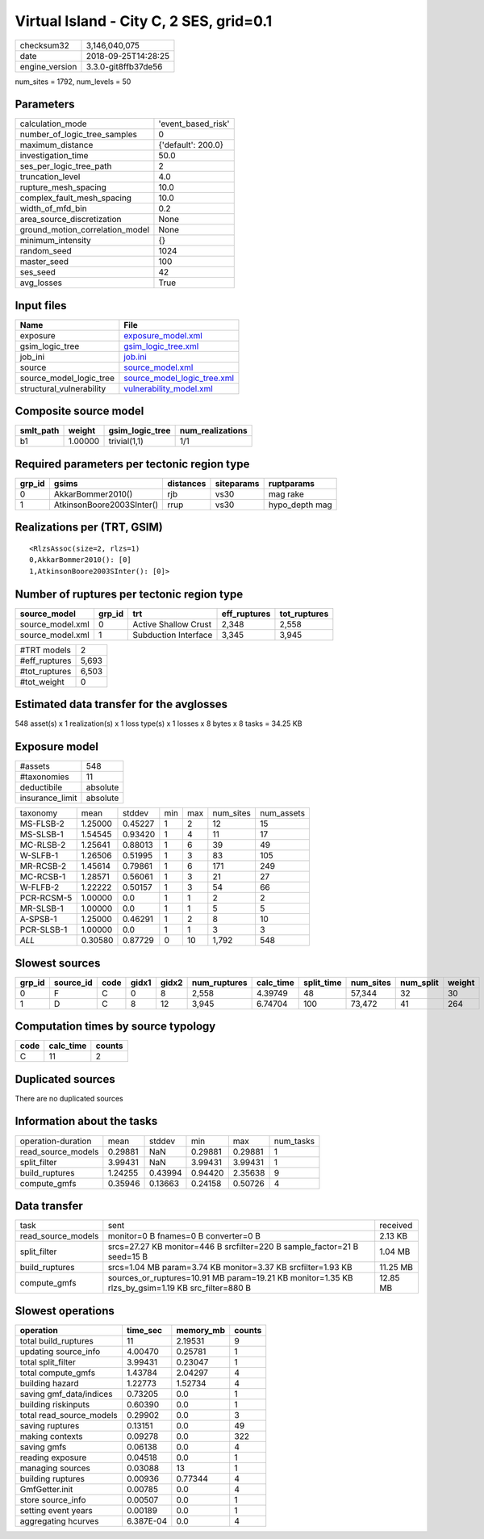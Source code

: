 Virtual Island - City C, 2 SES, grid=0.1
========================================

============== ===================
checksum32     3,146,040,075      
date           2018-09-25T14:28:25
engine_version 3.3.0-git8ffb37de56
============== ===================

num_sites = 1792, num_levels = 50

Parameters
----------
=============================== ==================
calculation_mode                'event_based_risk'
number_of_logic_tree_samples    0                 
maximum_distance                {'default': 200.0}
investigation_time              50.0              
ses_per_logic_tree_path         2                 
truncation_level                4.0               
rupture_mesh_spacing            10.0              
complex_fault_mesh_spacing      10.0              
width_of_mfd_bin                0.2               
area_source_discretization      None              
ground_motion_correlation_model None              
minimum_intensity               {}                
random_seed                     1024              
master_seed                     100               
ses_seed                        42                
avg_losses                      True              
=============================== ==================

Input files
-----------
======================== ============================================================
Name                     File                                                        
======================== ============================================================
exposure                 `exposure_model.xml <exposure_model.xml>`_                  
gsim_logic_tree          `gsim_logic_tree.xml <gsim_logic_tree.xml>`_                
job_ini                  `job.ini <job.ini>`_                                        
source                   `source_model.xml <source_model.xml>`_                      
source_model_logic_tree  `source_model_logic_tree.xml <source_model_logic_tree.xml>`_
structural_vulnerability `vulnerability_model.xml <vulnerability_model.xml>`_        
======================== ============================================================

Composite source model
----------------------
========= ======= =============== ================
smlt_path weight  gsim_logic_tree num_realizations
========= ======= =============== ================
b1        1.00000 trivial(1,1)    1/1             
========= ======= =============== ================

Required parameters per tectonic region type
--------------------------------------------
====== ========================= ========= ========== ==============
grp_id gsims                     distances siteparams ruptparams    
====== ========================= ========= ========== ==============
0      AkkarBommer2010()         rjb       vs30       mag rake      
1      AtkinsonBoore2003SInter() rrup      vs30       hypo_depth mag
====== ========================= ========= ========== ==============

Realizations per (TRT, GSIM)
----------------------------

::

  <RlzsAssoc(size=2, rlzs=1)
  0,AkkarBommer2010(): [0]
  1,AtkinsonBoore2003SInter(): [0]>

Number of ruptures per tectonic region type
-------------------------------------------
================ ====== ==================== ============ ============
source_model     grp_id trt                  eff_ruptures tot_ruptures
================ ====== ==================== ============ ============
source_model.xml 0      Active Shallow Crust 2,348        2,558       
source_model.xml 1      Subduction Interface 3,345        3,945       
================ ====== ==================== ============ ============

============= =====
#TRT models   2    
#eff_ruptures 5,693
#tot_ruptures 6,503
#tot_weight   0    
============= =====

Estimated data transfer for the avglosses
-----------------------------------------
548 asset(s) x 1 realization(s) x 1 loss type(s) x 1 losses x 8 bytes x 8 tasks = 34.25 KB

Exposure model
--------------
=============== ========
#assets         548     
#taxonomies     11      
deductibile     absolute
insurance_limit absolute
=============== ========

========== ======= ======= === === ========= ==========
taxonomy   mean    stddev  min max num_sites num_assets
MS-FLSB-2  1.25000 0.45227 1   2   12        15        
MS-SLSB-1  1.54545 0.93420 1   4   11        17        
MC-RLSB-2  1.25641 0.88013 1   6   39        49        
W-SLFB-1   1.26506 0.51995 1   3   83        105       
MR-RCSB-2  1.45614 0.79861 1   6   171       249       
MC-RCSB-1  1.28571 0.56061 1   3   21        27        
W-FLFB-2   1.22222 0.50157 1   3   54        66        
PCR-RCSM-5 1.00000 0.0     1   1   2         2         
MR-SLSB-1  1.00000 0.0     1   1   5         5         
A-SPSB-1   1.25000 0.46291 1   2   8         10        
PCR-SLSB-1 1.00000 0.0     1   1   3         3         
*ALL*      0.30580 0.87729 0   10  1,792     548       
========== ======= ======= === === ========= ==========

Slowest sources
---------------
====== ========= ==== ===== ===== ============ ========= ========== ========= ========= ======
grp_id source_id code gidx1 gidx2 num_ruptures calc_time split_time num_sites num_split weight
====== ========= ==== ===== ===== ============ ========= ========== ========= ========= ======
0      F         C    0     8     2,558        4.39749   48         57,344    32        30    
1      D         C    8     12    3,945        6.74704   100        73,472    41        264   
====== ========= ==== ===== ===== ============ ========= ========== ========= ========= ======

Computation times by source typology
------------------------------------
==== ========= ======
code calc_time counts
==== ========= ======
C    11        2     
==== ========= ======

Duplicated sources
------------------
There are no duplicated sources

Information about the tasks
---------------------------
================== ======= ======= ======= ======= =========
operation-duration mean    stddev  min     max     num_tasks
read_source_models 0.29881 NaN     0.29881 0.29881 1        
split_filter       3.99431 NaN     3.99431 3.99431 1        
build_ruptures     1.24255 0.43994 0.94420 2.35638 9        
compute_gmfs       0.35946 0.13663 0.24158 0.50726 4        
================== ======= ======= ======= ======= =========

Data transfer
-------------
================== ================================================================================================= ========
task               sent                                                                                              received
read_source_models monitor=0 B fnames=0 B converter=0 B                                                              2.13 KB 
split_filter       srcs=27.27 KB monitor=446 B srcfilter=220 B sample_factor=21 B seed=15 B                          1.04 MB 
build_ruptures     srcs=1.04 MB param=3.74 KB monitor=3.37 KB srcfilter=1.93 KB                                      11.25 MB
compute_gmfs       sources_or_ruptures=10.91 MB param=19.21 KB monitor=1.35 KB rlzs_by_gsim=1.19 KB src_filter=880 B 12.85 MB
================== ================================================================================================= ========

Slowest operations
------------------
======================== ========= ========= ======
operation                time_sec  memory_mb counts
======================== ========= ========= ======
total build_ruptures     11        2.19531   9     
updating source_info     4.00470   0.25781   1     
total split_filter       3.99431   0.23047   1     
total compute_gmfs       1.43784   2.04297   4     
building hazard          1.22773   1.52734   4     
saving gmf_data/indices  0.73205   0.0       1     
building riskinputs      0.60390   0.0       1     
total read_source_models 0.29902   0.0       3     
saving ruptures          0.13151   0.0       49    
making contexts          0.09278   0.0       322   
saving gmfs              0.06138   0.0       4     
reading exposure         0.04518   0.0       1     
managing sources         0.03088   13        1     
building ruptures        0.00936   0.77344   4     
GmfGetter.init           0.00785   0.0       4     
store source_info        0.00507   0.0       1     
setting event years      0.00189   0.0       1     
aggregating hcurves      6.387E-04 0.0       4     
======================== ========= ========= ======